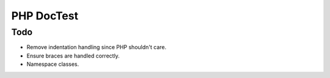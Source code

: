 ===========
PHP DocTest
===========

Todo
----

* Remove indentation handling since PHP shouldn't care.
* Ensure braces are handled correctly.
* Namespace classes.